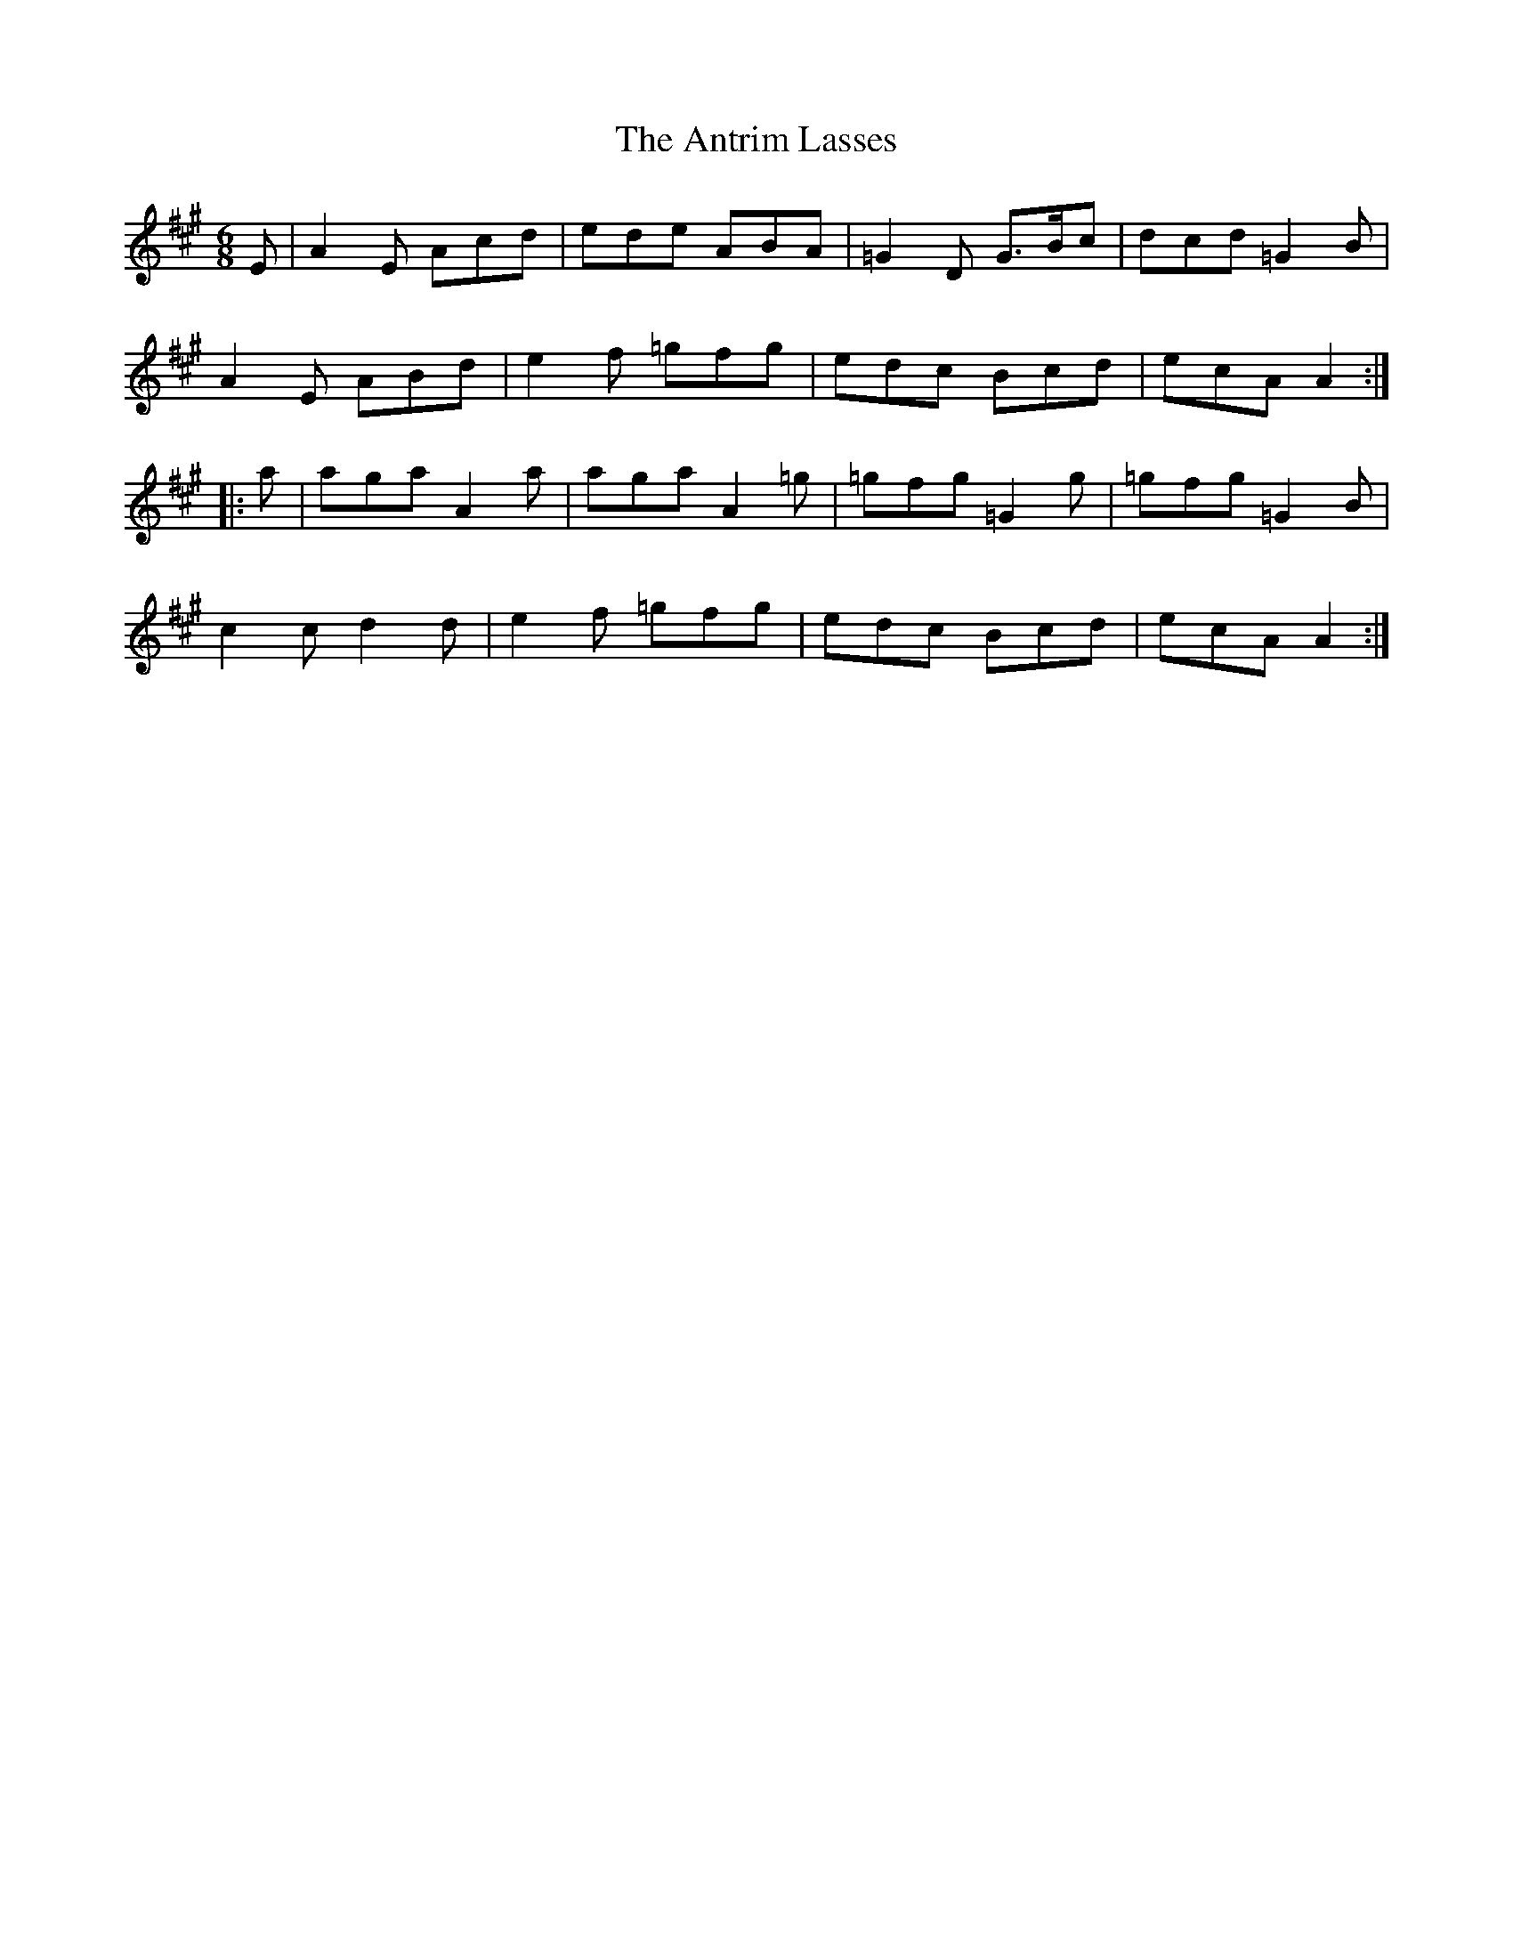 X: 1706
T: Antrim Lasses, The
R: jig
M: 6/8
K: Amajor
E|A2E Acd|ede ABA|=G2D G>Bc|dcd =G2B|
A2E ABd|e2f =gfg|edc Bcd|ecA A2:|
|:a|aga A2a|aga A2=g|=gfg =G2g|=gfg =G2B|
c2c d2d|e2f =gfg|edc Bcd|ecA A2:|

